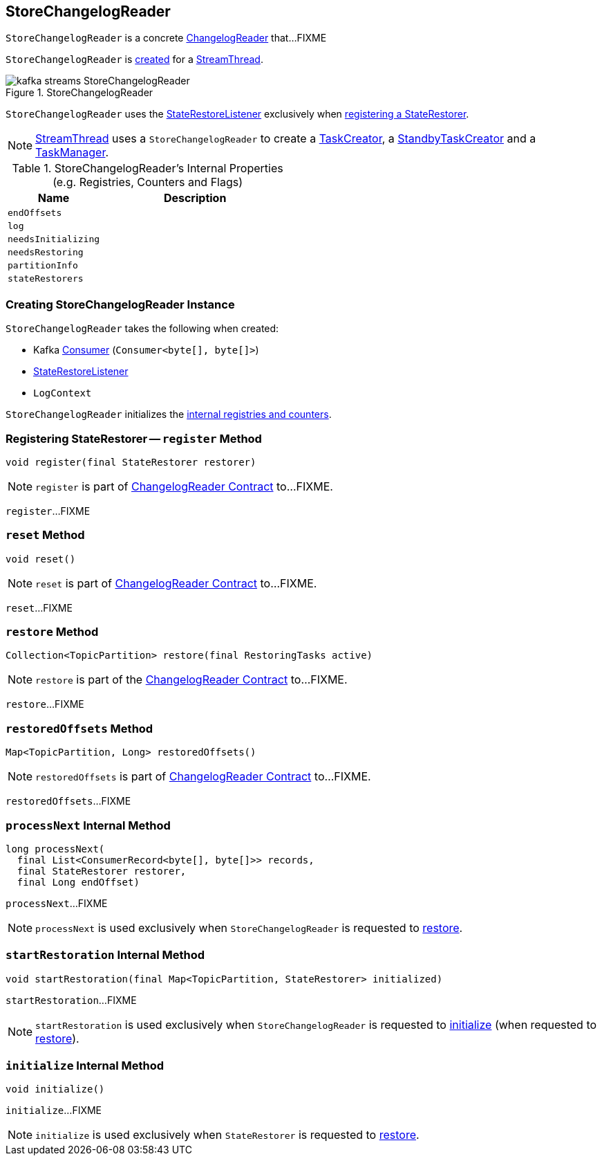 == [[StoreChangelogReader]] StoreChangelogReader

`StoreChangelogReader` is a concrete <<kafka-streams-ChangelogReader.adoc#, ChangelogReader>> that...FIXME

`StoreChangelogReader` is <<creating-instance, created>> for a <<kafka-streams-internals-StreamThread.adoc#create, StreamThread>>.

.StoreChangelogReader
image::images/kafka-streams-StoreChangelogReader.png[align="center"]

`StoreChangelogReader` uses the <<userStateRestoreListener, StateRestoreListener>> exclusively when <<register, registering a StateRestorer>>.

NOTE: link:kafka-streams-internals-StreamThread.adoc[StreamThread] uses a `StoreChangelogReader` to create a link:kafka-streams-internals-TaskCreator.adoc#storeChangelogReader[TaskCreator], a link:kafka-streams-internals-StandbyTaskCreator.adoc#storeChangelogReader[StandbyTaskCreator] and a link:kafka-streams-internals-TaskManager.adoc#changelogReader[TaskManager].

[[internal-registries]]
.StoreChangelogReader's Internal Properties (e.g. Registries, Counters and Flags)
[cols="1m,2",options="header",width="100%"]
|===
| Name
| Description

| endOffsets
| [[endOffsets]]

| log
| [[log]]

| needsInitializing
| [[needsInitializing]]

| needsRestoring
| [[needsRestoring]]

| partitionInfo
| [[partitionInfo]]

| stateRestorers
| [[stateRestorers]]
|===

=== [[creating-instance]] Creating StoreChangelogReader Instance

`StoreChangelogReader` takes the following when created:

* [[restoreConsumer]] Kafka https://kafka.apache.org/22/javadoc/org/apache/kafka/clients/consumer/KafkaConsumer.html[Consumer] (`Consumer<byte[], byte[]>`)
* [[userStateRestoreListener]] <<kafka-streams-StateRestoreListener.adoc#, StateRestoreListener>>
* [[logContext]] `LogContext`

`StoreChangelogReader` initializes the <<internal-registries, internal registries and counters>>.

=== [[register]] Registering StateRestorer -- `register` Method

[source, java]
----
void register(final StateRestorer restorer)
----

NOTE: `register` is part of link:kafka-streams-ChangelogReader.adoc#register[ChangelogReader Contract] to...FIXME.

`register`...FIXME

=== [[reset]] `reset` Method

[source, java]
----
void reset()
----

NOTE: `reset` is part of link:kafka-streams-ChangelogReader.adoc#reset[ChangelogReader Contract] to...FIXME.

`reset`...FIXME

=== [[restore]] `restore` Method

[source, java]
----
Collection<TopicPartition> restore(final RestoringTasks active)
----

NOTE: `restore` is part of the <<kafka-streams-ChangelogReader.adoc#restore, ChangelogReader Contract>> to...FIXME.

`restore`...FIXME

=== [[restoredOffsets]] `restoredOffsets` Method

[source, java]
----
Map<TopicPartition, Long> restoredOffsets()
----

NOTE: `restoredOffsets` is part of link:kafka-streams-ChangelogReader.adoc#restoredOffsets[ChangelogReader Contract] to...FIXME.

`restoredOffsets`...FIXME

=== [[processNext]] `processNext` Internal Method

[source, java]
----
long processNext(
  final List<ConsumerRecord<byte[], byte[]>> records,
  final StateRestorer restorer,
  final Long endOffset)
----

`processNext`...FIXME

NOTE: `processNext` is used exclusively when `StoreChangelogReader` is requested to <<restore, restore>>.

=== [[startRestoration]] `startRestoration` Internal Method

[source, java]
----
void startRestoration(final Map<TopicPartition, StateRestorer> initialized)
----

`startRestoration`...FIXME

NOTE: `startRestoration` is used exclusively when `StoreChangelogReader` is requested to <<initialize, initialize>> (when requested to <<restore, restore>>).

=== [[initialize]] `initialize` Internal Method

[source, java]
----
void initialize()
----

`initialize`...FIXME

NOTE: `initialize` is used exclusively when `StateRestorer` is requested to <<restore, restore>>.
